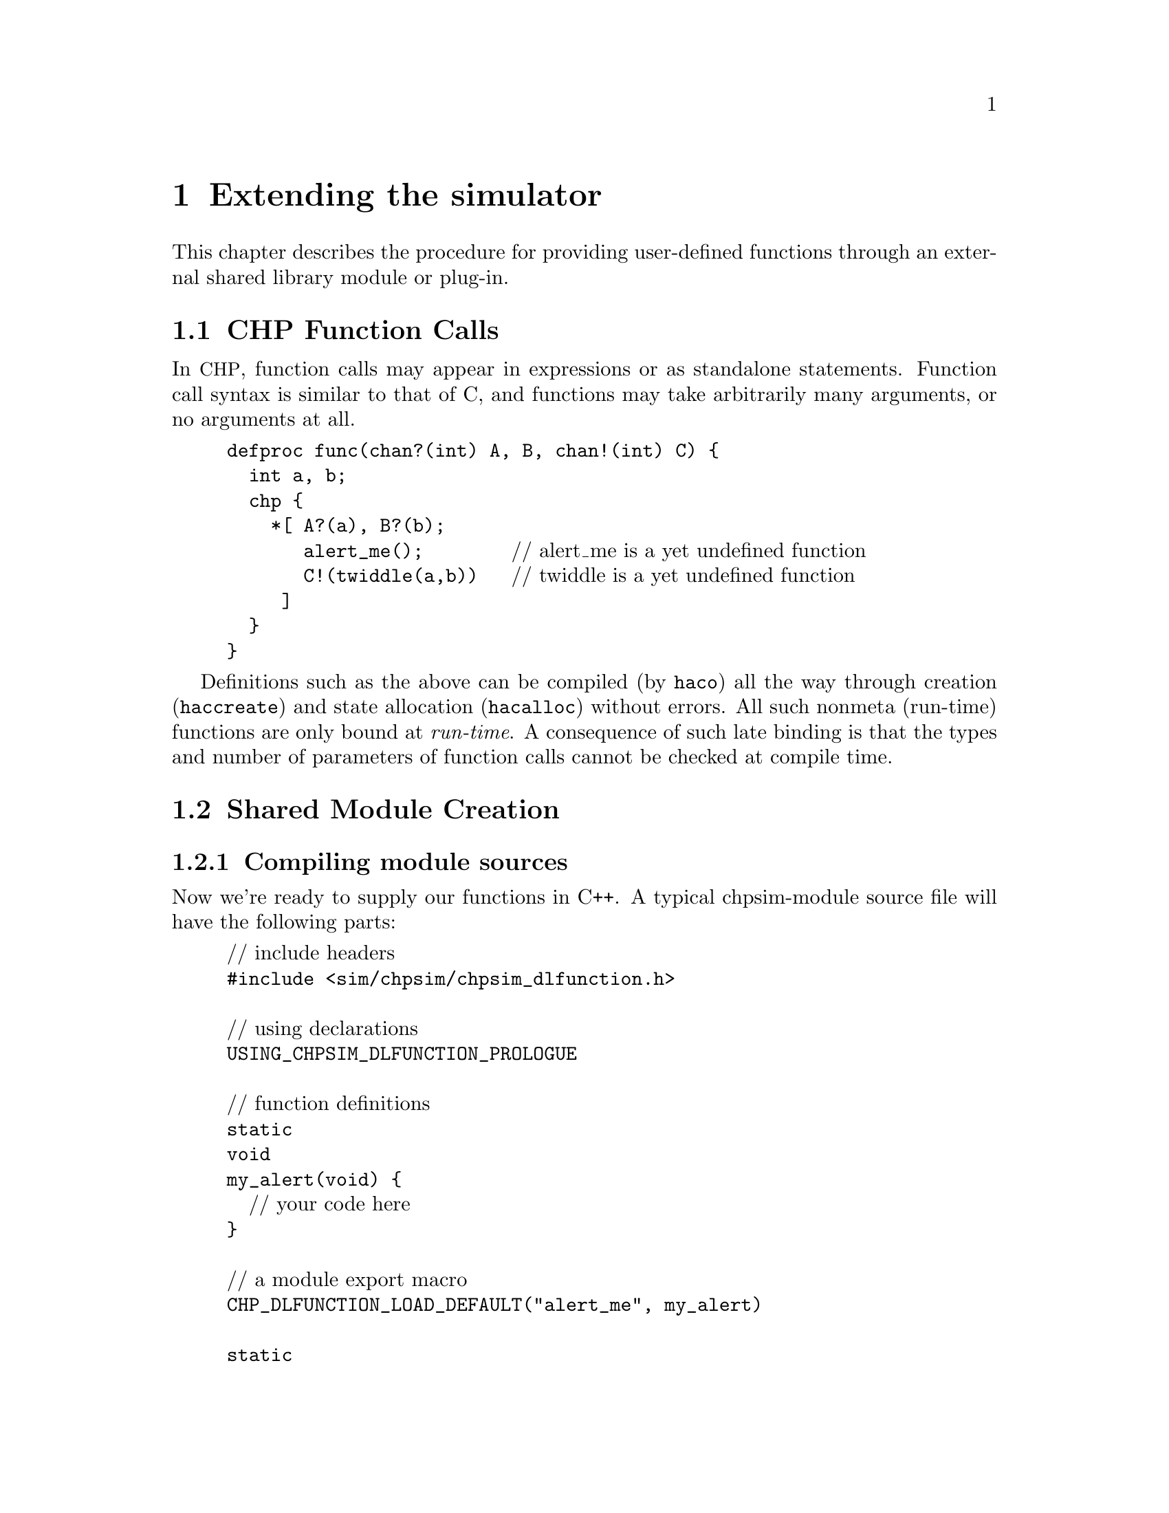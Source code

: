 @c "extending.texi"
@c $Id: extending.texi,v 1.1.2.2 2007/07/31 05:22:48 fang Exp $

@node Extending simulation
@chapter Extending the simulator
@cindex extending simulation
@cindex module
@cindex plug-in
@cindex dlopen
@cindex functions, external

This chapter describes the procedure for providing user-defined functions
through an external shared library module or plug-in.

@menu
* Function Calls:: CHP source calls.
* Module Creation:: Linking a loadable module.
* Run-time Module Loading:: Loading libary modules.
* Run-time Diagnostics:: When stuff goes wrong.
* chpsim-function example:: an installed example.
* Module Rationale:: design choices.
@end menu

@c ****************************************************************************
@node Function Calls
@section CHP Function Calls
@cindex function calls
@cindex CHP functions


In @acronym{CHP}, function calls may appear in expressions or
as standalone statements.  
Function call syntax is similar to that of C, 
and functions may take arbitrarily many arguments, or no arguments at all.  

@example
defproc func(chan?(int) A, B, chan!(int) C) @{
  int a, b;
  chp @{
    *[ A?(a), B?(b);
       alert_me();        @r{// alert_me is a yet undefined function}
       C!(twiddle(a,b))   @r{// twiddle is a yet undefined function}
     ]
  @}
@}
@end example

Definitions such as the above can be compiled (by @command{haco})
all the way through creation (@command{haccreate}) 
and state allocation (@command{hacalloc}) without errors.  
All such nonmeta (run-time) functions are only bound at @emph{run-time}.  
A consequence of such late binding is that the types and 
number of parameters of function calls cannot be checked at compile time.  

@c ****************************************************************************
@node Module Creation
@section Shared Module Creation


@menu
* Compiling module sources::
* Linking module libraries::
@end menu

@node Compiling module sources
@subsection Compiling module sources
@cindex hackt-config
@cindex hackt-libtool

Now we're ready to supply our functions in C++.  
A typical chpsim-module source file will have the following parts:

@example
@r{// include headers}
#include <sim/chpsim/chpsim_dlfunction.h>

@r{// using declarations}
USING_CHPSIM_DLFUNCTION_PROLOGUE

@r{// function definitions}
static
void
my_alert(void) @{
  @r{// your code here}
@}

@r{// a module export macro}
CHP_DLFUNCTION_LOAD_DEFAULT("alert_me", my_alert)

static
int_value_type
compute(const int_value_type a, const int_value_type b) @{
  @r{// return some function of a and b}
@}

CHP_DLFUNCTION_LOAD_DEFAULT("twiddle", compute)
@end example

@cindex chpsim_dlfunction.h
@cindex macros
The header @file{sim/chpsim/chpsim_dlfunction.h} should have been installed
in @file{$(prefix)/include/hackt/}.
This header defines the macros and prototypes used in the rest of the source.

@defmac USING_CHPSIM_DLFUNCTION_PROLOGUE
This just imports certain type names from the header into the 
current namespace with C++ using-directives.  
The details are not important.  
For compatibility, one should always use this macro and let the preprocessor
expand its definition.  
@end defmac

@cindex dlopen
@defmac CHP_DLFUNCTION_LOAD_DEFAULT name sym
This is the macro that is responsible for binding the library symbol
@var{sym} to a name of the user's choice @var{name}.  
Name binding occurs automatically as soon as the module is loaded (by dlopen).
(If you must know, this is achieved through static object initialization.)
@end defmac

@cindex return types
@cindex argument types
@cindex types.h
You may have noticed that the @samp{compute} function references
return types and argument type @code{int_value_type}.  
A few such types are defined in the interface to @command{chpsim}'s run-time.
These types are defined in the header @file{Object/expr/types.h}.  

@cindex int_value_type
@deftp {Data type} int_value_type
The signed integer data type, corresponding to @samp{int<W>} in @acronym{CHP}, 
typically defined to the machine's native integer type.  
@end deftp

@cindex bool_value_type
@deftp {Data type} bool_value_type
The boolean data type, corresponding to @samp{bool} in @acronym{CHP}, 
typically defined to a C++ @code{bool}, or the smallest character type.  
@end deftp

@cindex real_value_type
@cindex floating-point
@deftp {Data type} real_value_type
The floating-point data type, corresponding to @samp{real} in @acronym{CHP}, 
typically defined to @code{float} or @code{double}.  
@end deftp

All functions that are registered with @samp{CHP_DLFUNCTION_LOAD_DEFAULT}
are required to use only the above types in argument types
and return types (and void).
If your function uses different but convertible types, then
write a call-wrapper that uses only the allowed types and forwards 
the arguments and return values.  
This is necessary when compiling and linking against symbols
that belong to libraries beyond your control, 
or when you simply don't want to alter an existing library.  
When in doubt, it is always safe to use a such a wrapper.  
It is possible to change these types (say, to increase precision)
if the entire suite of HACKT tools is re-compiled.  

@cindex position-independent code
Compiling the source file for a shared library requires 
some additional measures.  
Fortunately, with the aid of conveniently installed template Makefiles, 
the complexities are hidden@footnote{Such complexities include additional 
compiler flags for shared-library objects, 
such as @acronym{PIC, position-independent-code}.}.  
We will spare you the details.  
For now it suffices to use the following line in your Makefile:

@cindex hackt-lt.mk
@code{include @i{prefix}/share/hackt/mk/hackt-lt.mk}

For every C++ source file (@file{.cc}) that is to be linked into the 
chpsim module, its corresponding object file should be referenced with
the @file{.lo} extension (for Libtool object).  
The next section describes how to correctly link a chpsim module.  

@node Linking module libraries
@subsection Linking module libraries

In your working Makefile, you will refer to target libraries
with a @file{.la} extension (Libtool archive).  
The @file{.la} extension replaces what would normally be @file{.so}, 
@file{.dylib}, @file{.dll}, or the native shared-object extension.  
Libtool provides a platform-independent abstraction of shared libraries, 
so the user doesn't have to worry about these details.  
The target library name need not be prefixed with @samp{lib}, 
since it is being dlopened as a module.  
Suppose the above source file was named @file{foo.cc}, 
and our target library is @file{bar.la}, 
one might write in the Makefile:

@example
# list of dependent libraries (-l...)
bar_la_LIBADD =

# required flags
bar_la_LDFLAGS = $(CHPSIM_MODULE_FLAGS)

# -L search paths to dependent libraries
# bar_la_LDFLAGS +=

# object file list
bar_la_OBJECTS = foo.lo

bar.la: $(bar_la_OBJECTS)
        $(CXXLINK) $(bar_la_LDFLAGS) $(bar_la_OBJECTS) $(bar_la_LIBADD)
@end example

The @file{bar.la} to @samp{bar_la} name canonicalization is borrowed from
Automake's variable naming convention.  
We've referenced some variables in the Makefile:

@defvr {Makefile variable} CHPSIM_MODULE_FLAGS
Flags that tell Libtool to link the shared library to be suitable 
for dlopening (dynamic loading).  
Defined in @file{$(pkgdatadir)/mk/hackt-lt.mk}, and should remain unmodified.
@end defvr

@defvr {Makefile variable} CXXLINK
The aggregate link command (without arguments).  

@noindent
Defined in @file{$(pkgdatadir)/mk/hackt-lt.mk}, and should remain unmodified.
Invokes @command{hackt-libtool} as a link wrapper.  
Depends on the @var{CXX} Makefile variable.  
@end defvr

@defvr {Makefile variable} CXX
The user should define the C++ compiler, 
which is also to be invoked as the linker.  
Autoconf users may wish to set this automatically through
a @command{configure} script, e.g. @code{CXX = @@CXX@@} in Makefile.in.  
@end defvr

Other relevant variables are also provided:

@defvr {Makefile variable} HACKT_LIBTOOL
@cindex hackt-libtool
Defined to @command{hackt-libtool}, which is expected to be in the PATH.  
@end defvr

@defvr {Makefile variable} HACKT_CONFIG
@cindex hackt-config
Defined to @command{hackt-config}, which is expected to be in the PATH.  
@end defvr

@defvr {Makefile variable} CPPFLAGS
@defvrx {Makefile variable} CHPSIM_OBJECT_CPPFLAGS
Expands to flags needed to compile chpsim module source files.  
Gratitously appled to all libtoolized compilations.  
May be appended by the user.  
@end defvr

@defvr {Makefile variable} CXXFLAGS
Intially empty, may be appended by the user.  
@end defvr

Summary: defining @var{CXX} suffices to successfully build
chpsim module @file{bar.la} in the above example.  
One word of caution: the @file{.la} file is merely a placeholder
that tells libtool where to find the actual built archives, 
which are found in the @file{.libs} subdirectory.  
Don't expect to be able to move these files arbitrarily without breaking.  
(There's still a good chance of it working because the libraries are not 
built for use in an installed location.)

@c ****************************************************************************
@node Run-time Module Loading
@section Run-time Module Loading

Can load arbitrarily many libraries, as long as symbols don't conflict.  

@c ****************************************************************************
@node Run-time Diagnostics
@section Run-time Diagnostics

Run-time checking.
Where can things go wrong?

@c ****************************************************************************
@node chpsim-function example
@section An Example


@c ****************************************************************************
@node Module Rationale
@section Module Rationale

Goals?

Why?

@c ****************************************************************************

